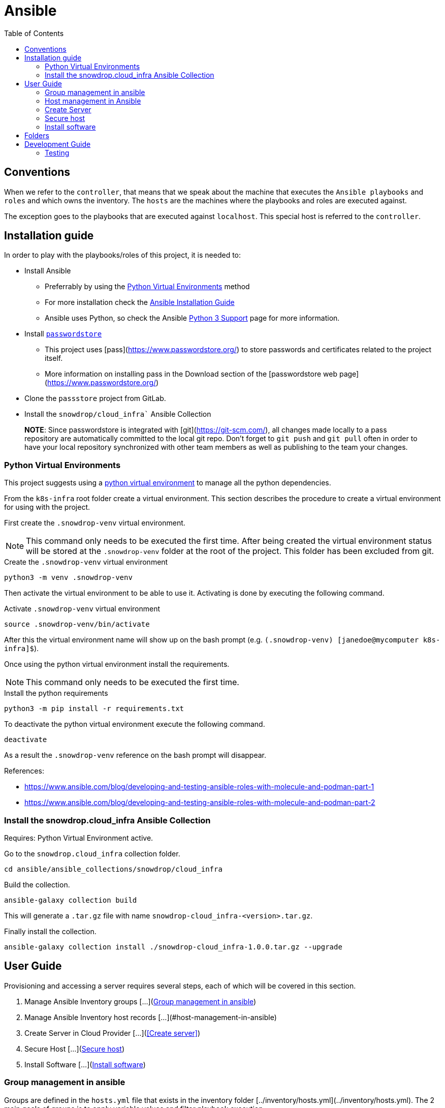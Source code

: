 = Ansible
:icons: font
:toc: left
:description: This document introduces some of the key concepts that you should be aware when you play with Ansible in order to configure the environment to let Ansible to access the different machines.
ifdef::env-github[]
:tip-caption: :bulb:
:note-caption: :information_source:
:important-caption: :heavy_exclamation_mark:
:caution-caption: :fire:
:warning-caption: :warning:
endif::[]

== Conventions

When we refer to the `controller`, that means that we speak about the machine that executes the `Ansible playbooks` and `roles`
and which owns the inventory. The `hosts` are the machines where the playbooks and roles are executed against. 

The exception goes to the playbooks that are executed against `localhost`. This special host is referred to the `controller`. 

== Installation guide

In order to play with the playbooks/roles of this project, it is needed to:

* Install Ansible 
** Preferrably by using the <<Python Virtual Environments>> method
** For more installation check the https://docs.ansible.com/ansible/latest/installation_guide/index.html[Ansible Installation Guide]
** Ansible uses Python, so check the Ansible https://docs.ansible.com/ansible/latest/reference_appendices/python_3_support.html[Python 3 Support] page for more information.
* Install https://www.passwordstore.org/[`passwordstore`]
** This project uses [pass](https://www.passwordstore.org/) to store passwords and certificates related to the project itself.
** More information on installing pass in the Download section of the [passwordstore web page](https://www.passwordstore.org/)
* Clone the `passstore` project from GitLab.
* Install the `snowdrop/cloud_infra`` Ansible Collection


> **NOTE**: Since passwordstore is integrated with [git](https://git-scm.com/), all changes made locally to a pass repository are automatically committed to the local git repo.
> Don't forget to `git push` and `git pull` often in order to have your local repository synchronized with other team members as well as publishing to the team your changes. 

=== Python Virtual Environments

This project suggests using a link:https://docs.python.org/3/library/venv.html[python virtual environment] to manage all the 
python dependencies.

From the `k8s-infra` root folder create a virtual environment. This 
section describes the procedure to create a virtual environment for using with the project.

First create the `.snowdrop-venv` virtual environment.

[NOTE]
====
This command only needs to be executed the first time. After
being created the virtual environment status will be stored at 
the `.snowdrop-venv` folder at the root of the project. This
folder has been excluded from git.
====

.Create the `.snowdrop-venv` virtual environment
[source,bash]
----
python3 -m venv .snowdrop-venv
----

Then activate the virtual environment to be able to use it. Activating is done by executing the following command.

.Activate `.snowdrop-venv` virtual environment
[source,bash]
----
source .snowdrop-venv/bin/activate
----

After this the virtual environment name will show up on the bash prompt (e.g. `(.snowdrop-venv) [janedoe@mycomputer k8s-infra]$`).

Once using the python virtual environment install the requirements.

[NOTE]
====
This command only needs to be executed the first time. 
====

.Install the python requirements
[source,bash]
----
python3 -m pip install -r requirements.txt
----

To deactivate the python virtual environment execute the following command.

[source,bash]
----
deactivate
----

As a result the `.snowdrop-venv` reference on the bash prompt will disappear.

References:

* https://www.ansible.com/blog/developing-and-testing-ansible-roles-with-molecule-and-podman-part-1
* https://www.ansible.com/blog/developing-and-testing-ansible-roles-with-molecule-and-podman-part-2

=== Install the snowdrop.cloud_infra Ansible Collection

Requires: Python Virtual Environment active.

Go to the `snowdrop.cloud_infra` collection folder.

[source,bash]
----
cd ansible/ansible_collections/snowdrop/cloud_infra
----

Build the collection.

[source,bash]
----
ansible-galaxy collection build
----

This will generate a `.tar.gz` file with name `snowdrop-cloud_infra-<version>.tar.gz`.

Finally install the collection.

[source,bash]
----
ansible-galaxy collection install ./snowdrop-cloud_infra-1.0.0.tar.gz --upgrade
----

== User Guide

Provisioning and accessing a server requires several steps, each of which will be covered in this section.

1. Manage Ansible Inventory groups [...](<<Group management in ansible>>)
1. Manage Ansible Inventory host records [...](#host-management-in-ansible)
1. Create Server in Cloud Provider [...](<<Create server>>)
1. Secure Host [...](<<Secure host>>)
1. Install Software [...](<<Install software>>)

=== Group management in ansible

Groups are defined in the `hosts.yml` file that exists in the inventory folder [../inventory/hosts.yml](../inventory/hosts.yml). The 2 main goals of groups is to apply variable values and filter playbook execution. 

There can are different groups for the providers, ATTOW only one exists which is hetzner. The goal is one and only to fill the provider variable.

```yaml
all:
  children:
    hetzner:
      vars:
        pass_provider: hetzner
```

Another existing group is `k8s` are associated with kubernetes and assign the kubernetes version or ports to be open.

```yaml
all:
  children:
...
    k8s:
      children:
```

For instance, kubernetes group for version 1.15 defines the following variables:

```yaml
        k8s_115:
          vars:
            k8s_version: 1.15.9
            k8s_dashboard_version: v2.0.0-rc5
            coreos_flannel_sha_commit: a70459be0084506e4ec919aa1c114638878db11b
```

If it would be required to support a new kubernetes version than a new set of variables should be added to the inventory file. For instance, preparing the 
installation for version `1.17` would require adding a new group as child of the `k8s` group. It might also be required to adjust the dashboard and flannel values. 

```yaml
        k8s_117:
          vars:
            k8s_version: 1.17.4
            k8s_dashboard_version: v2.0.0-rc5
            coreos_flannel_sha_commit: a70459be0084506e4ec919aa1c114638878db11b
``` 

=== Host management in Ansible

The first step is to add the host to the Ansible inventory but also to create the needed keys under the password store. This section describes how to maintain our hosts and their use.

==== Updating and retrieving the inventory

As commented before, the host information (user, pwd, ssh port, ...) is obtained from the github `passwordstore` team [project](https://github.com/snowdrop/pass). 

Because a host can already be defined under the store, prior to execute the playbook creating a host, check the content of the store using the following command

```bash
$ pass hetzner
hetzner
├── ...
├── host-1
│   ├── ...
├── host-2
│   ├── ...
```

According to what you will find under the `Hetzner` level, then 2 scenario will take place:

1. The host exists. Jump to the [Import a host](#Import-a-host) section;
2. The host doesn't exist. Create a new host as documented under the section [Create a host](#Create-a-host)

> NOTE: Check the [team password store documentation](https://github.com/snowdrop/pass) if it is not yet installed on your laptop.
> 
> WARNING: Whenever a command to create a host and password entries took place, then push the content using the command `pass git push` manually !!

==== Import a host

If a host has already been created, it can be imported within the inventory using the command: 

```bash
$ ansible-playbook ansible/playbook/passstore_controller_inventory.yml -e vm_name=<VM_NAME> -e pass_provider=hetzner
```
where `<VM_NAME>` corresponds to the host key created under `hetzner`

**REMARK**: The playbook used is the same as the one described in the [Create a host](#Create-a-host) section but without the `create` *tag*.

==== Create a host

If the host doesn't exist it must be generated and added to the Ansible inventory. 

This is done using the `passstore_controller_inventory` playbook. More information on how to use this playbook in the [`passstore_controller_inventory` section](#passstore_controller_inventory).

> NOTE: ATTOW the only supported provider is `hetzner`. 

==== Remove a host 

This is done using the `passstore_controller_inventory_remove` playbook. More information on how to use this playbook in the [`passstore_controller_inventory_remove` section](#passstore_controller_inventory_remove).

```bash
$ ansible-playbook ansible/playbook/passstore_controller_inventory_remove.yml -e vm_name=<vm_name> -e pass_provider=<provider>
```

> NOTE: ATTOW the only provider tested is `hetzner`. 

=== Create Server

Once the inventory is defined the server can be provisioned, if it isn't.

There should be different playbooks for each of the providers so check the corresponding provider:

* [Hetzner](../../hetzner/README-cloud.md)

Once the server is created it must be securized. More information on the next section.

=== Secure host

Host securization is of utmost importance. For this reason a specific playbook and roles have been generated to perform this task.

For the execution of the securization check the [`sec_host` playbook section](#sec_host).  

=== Install software

==== k8s

For information on k8s playbooks and roles check ../../kubernetes/README.md[here].

== Folders

link:ansible_collections.adoc[Ansible Collections]: `ansible_collections`

link:ansible-inventory.adoc[Ansible Inventory]: `inventory`

link:playbook/README.adoc[Ansible Playbooks]: `playbook`

link:roles[Ansible Roles]: `roles`

== Development Guide

=== Testing

Testing 

[source,bash]
----
molecule test
----
